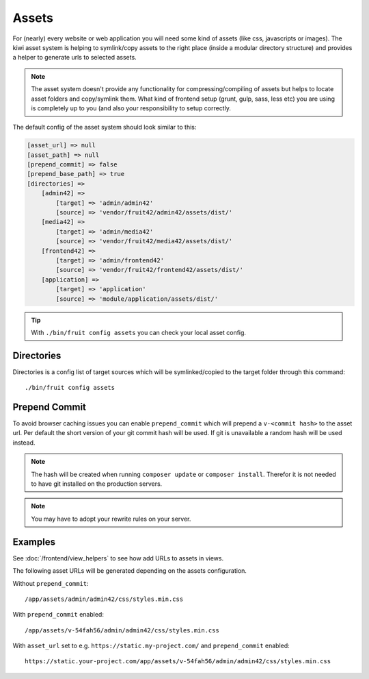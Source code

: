 Assets
======

For (nearly) every website or web application you will need some kind of assets (like css, javascripts or images).
The kiwi asset system is helping to symlink/copy assets to the right place (inside a modular directory
structure) and provides a helper to generate urls to selected assets.

.. note:: The asset system doesn't provide any functionality for compressing/compiling of assets but helps to locate asset folders and copy/symlink them. What kind of frontend setup (grunt, gulp, sass, less etc) you are using is completely up to you (and also your responsibility to setup correctly.

The default config of the asset system should look similar to this:

.. code-block:: php

    [asset_url] => null
    [asset_path] => null
    [prepend_commit] => false
    [prepend_base_path] => true
    [directories] =>
        [admin42] =>
            [target] => 'admin/admin42'
            [source] => 'vendor/fruit42/admin42/assets/dist/'
        [media42] =>
            [target] => 'admin/media42'
            [source] => 'vendor/fruit42/media42/assets/dist/'
        [frontend42] =>
            [target] => 'admin/frontend42'
            [source] => 'vendor/fruit42/frontend42/assets/dist/'
        [application] =>
            [target] => 'application'
            [source] => 'module/application/assets/dist/'

.. tip:: With ``./bin/fruit config assets`` you can check your local asset config.

Directories
~~~~~~~~~~~

Directories is a config list of target sources which will be symlinked/copied to the target folder through this command::

    ./bin/fruit config assets


Prepend Commit
~~~~~~~~~~~~~~
To avoid browser caching issues you can enable ``prepend_commit`` which will prepend a ``v-<commit hash>`` to
the asset url. Per default the short version of your git commit hash will be used. If git is unavailable a random hash
will be used instead.

.. note:: The hash will be created when running ``composer update`` or ``composer install``. Therefor it is not needed to have git installed on the production servers.

.. note:: You may have to adopt your rewrite rules on your server.

Examples
~~~~~~~~

See :doc:`/frontend/view_helpers` to see how add URLs to assets in views.

The following asset URLs will be generated depending on the assets configuration.

Without ``prepend_commit``::

    /app/assets/admin/admin42/css/styles.min.css


With ``prepend_commit`` enabled::

    /app/assets/v-54fah56/admin/admin42/css/styles.min.css

With ``asset_url`` set to e.g. ``https://static.my-project.com/`` and ``prepend_commit`` enabled::

    https://static.your-project.com/app/assets/v-54fah56/admin/admin42/css/styles.min.css

